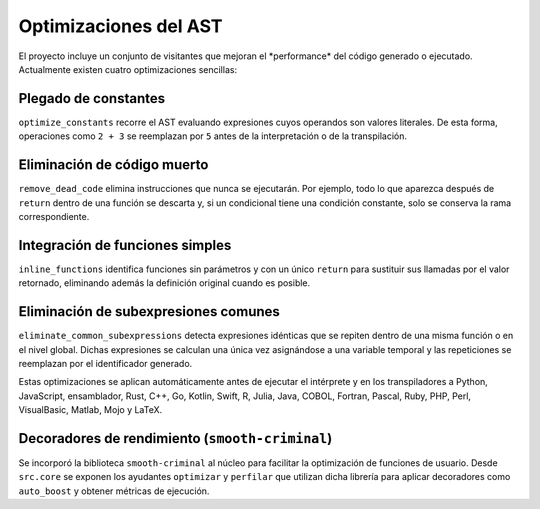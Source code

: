 Optimizaciones del AST
======================

El proyecto incluye un conjunto de visitantes que mejoran el \ *performance\* del código generado o ejecutado. Actualmente existen cuatro optimizaciones sencillas:

Plegado de constantes
---------------------
``optimize_constants`` recorre el AST evaluando expresiones cuyos operandos son valores literales. De esta forma, operaciones como ``2 + 3`` se reemplazan por ``5`` antes de la interpretación o de la transpilación.

Eliminación de código muerto
----------------------------
``remove_dead_code`` elimina instrucciones que nunca se ejecutarán. Por ejemplo, todo lo que aparezca después de ``return`` dentro de una función se descarta y, si un condicional tiene una condición constante, solo se conserva la rama correspondiente.

Integración de funciones simples
--------------------------------
``inline_functions`` identifica funciones sin parámetros y con un único ``return`` para sustituir sus llamadas por el valor retornado, eliminando además la definición original cuando es posible.

Eliminación de subexpresiones comunes
------------------------------------
``eliminate_common_subexpressions`` detecta expresiones idénticas que se repiten dentro de una misma función o en el nivel global. Dichas expresiones se calculan una única vez asignándose a una variable temporal y las repeticiones se reemplazan por el identificador generado.

Estas optimizaciones se aplican automáticamente antes de ejecutar el intérprete y en los transpiladores a Python, JavaScript, ensamblador, Rust, C++, Go, Kotlin, Swift, R, Julia, Java, COBOL, Fortran, Pascal, Ruby, PHP, Perl, VisualBasic, Matlab, Mojo y LaTeX.

Decoradores de rendimiento (``smooth-criminal``)
------------------------------------------------
Se incorporó la biblioteca ``smooth-criminal`` al núcleo para facilitar la optimización de funciones de usuario. Desde ``src.core`` se exponen los ayudantes ``optimizar`` y ``perfilar`` que utilizan dicha librería para aplicar decoradores como ``auto_boost`` y obtener métricas de ejecución.
